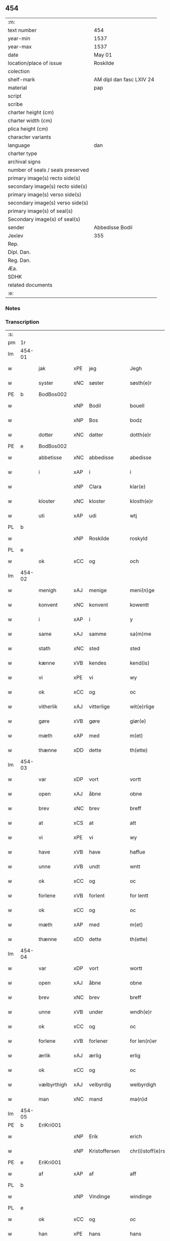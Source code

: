 ** 454

| :m:                               |                          |
| text number                       | 454                      |
| year-min                          | 1537                     |
| year-max                          | 1537                     |
| date                              | May 01                   |
| location/place of issue           | Roskilde                 |
| colection                         |                          |
| shelf-mark                        | AM dipl dan fasc LXIV 24 |
| material                          | pap                      |
| script                            |                          |
| scribe                            |                          |
| charter height (cm)               |                          |
| charter width (cm)                |                          |
| plica height (cm)                 |                          |
| character variants                |                          |
| language                          | dan                      |
| charter type                      |                          |
| archival signs                    |                          |
| number of seals / seals preserved |                          |
| primary image(s) recto side(s)    |                          |
| secondary image(s) recto side(s)  |                          |
| primary image(s) verso side(s)    |                          |
| secondary image(s) verso side(s)  |                          |
| primary image(s) of seal(s)       |                          |
| Secondary image(s) of seal(s)     |                          |
| sender                            | Abbedisse Bodil          |
| Jexlev                            | 355                      |
| Rep.                              |                          |
| Dipl. Dan.                        |                          |
| Reg. Dan.                         |                          |
| Æa.                               |                          |
| SDHK                              |                          |
| related documents                 |                          |
| :e:                               |                          |

*** Notes


*** Transcription
| :s: |        |             |     |               |   |                       |               |   |   |   |   |     |   |   |   |               |
| pm  | 1r     |             |     |               |   |                       |               |   |   |   |   |     |   |   |   |               |
| lm  | 454-01 |             |     |               |   |                       |               |   |   |   |   |     |   |   |   |               |
| w   |        | jak         | xPE | jeg           |   | Jegh                  | Jegh          |   |   |   |   | dan |   |   |   |        454-01 |
| w   |        | syster      | xNC | søster        |   | søsth(e)r             | ſøſthꝛ       |   |   |   |   | dan |   |   |   |        454-01 |
| PE  | b      | BodBos002   |     |               |   |                       |               |   |   |   |   |     |   |   |   |               |
| w   |        |             | xNP | Bodil         |   | bouell                | boűell        |   |   |   |   | dan |   |   |   |        454-01 |
| w   |        |             | xNP | Bos           |   | bodz                  | bodz          |   |   |   |   | dan |   |   |   |        454-01 |
| w   |        | dotter      | xNC | datter        |   | dotth(e)r             | dotthꝛ       |   |   |   |   | dan |   |   |   |        454-01 |
| PE  | e      | BodBos002   |     |               |   |                       |               |   |   |   |   |     |   |   |   |               |
| w   |        | abbetisse   | xNC | abbedisse     |   | abedisse              | abediſſe      |   |   |   |   | dan |   |   |   |        454-01 |
| w   |        | i           | xAP | i             |   | i                     | i             |   |   |   |   | dan |   |   |   |        454-01 |
| w   |        |             | xNP | Clara         |   | klar(e)               | klar         |   |   |   |   | dan |   |   |   |        454-01 |
| w   |        | kloster     | xNC | kloster       |   | klosth(e)r            | kloſth̅ꝛ       |   |   |   |   | dan |   |   |   |        454-01 |
| w   |        | uti         | xAP | udi           |   | wtj                   | wtj           |   |   |   |   | dan |   |   |   |        454-01 |
| PL  | b      |             |     |               |   |                       |               |   |   |   |   |     |   |   |   |               |
| w   |        |             | xNP | Roskilde      |   | roskyld               | ꝛoſkÿld       |   |   |   |   | dan |   |   |   |        454-01 |
| PL  | e      |             |     |               |   |                       |               |   |   |   |   |     |   |   |   |               |
| w   |        | ok          | xCC | og            |   | och                   | och           |   |   |   |   | dan |   |   |   |        454-01 |
| lm  | 454-02 |             |     |               |   |                       |               |   |   |   |   |     |   |   |   |               |
| w   |        | menigh      | xAJ | menige        |   | meni(n)ge             | meni̅ge        |   |   |   |   | dan |   |   |   |        454-02 |
| w   |        | konvent     | xNC | konvent       |   | kowentt               | koentt       |   |   |   |   | dan |   |   |   |        454-02 |
| w   |        | i           | xAP | i             |   | y                     | ÿ             |   |   |   |   | dan |   |   |   |        454-02 |
| w   |        | same        | xAJ | samme         |   | sa(m)me               | ſa̅me          |   |   |   |   | dan |   |   |   |        454-02 |
| w   |        | stath       | xNC | sted          |   | sted                  | ſted          |   |   |   |   | dan |   |   |   |        454-02 |
| w   |        | kænne       | xVB | kendes        |   | kend(is)              | kendꝭ         |   |   |   |   | dan |   |   |   |        454-02 |
| w   |        | vi          | xPE | vi            |   | wy                    | wÿ            |   |   |   |   | dan |   |   |   |        454-02 |
| w   |        | ok          | xCC | og            |   | oc                    | oc            |   |   |   |   | dan |   |   |   |        454-02 |
| w   |        | vitherlik   | xAJ | vitterlige    |   | wit(e)rlige           | witꝛlige     |   |   |   |   | dan |   |   |   |        454-02 |
| w   |        | gøre        | xVB | gøre          |   | giør(e)               | giør         |   |   |   |   | dan |   |   |   |        454-02 |
| w   |        | mæth        | xAP | med           |   | m(et)                 | mꝫ            |   |   |   |   | dan |   |   |   |        454-02 |
| w   |        | thænne      | xDD | dette         |   | th(ette)              | thꝫͤ           |   |   |   |   | dan |   |   |   |        454-02 |
| lm  | 454-03 |             |     |               |   |                       |               |   |   |   |   |     |   |   |   |               |
| w   |        | var         | xDP | vort          |   | vortt                 | oꝛtt         |   |   |   |   | dan |   |   |   |        454-03 |
| w   |        | open        | xAJ | åbne          |   | obne                  | obne          |   |   |   |   | dan |   |   |   |        454-03 |
| w   |        | brev        | xNC | brev          |   | breff                 | bꝛeff         |   |   |   |   | dan |   |   |   |        454-03 |
| w   |        | at          | xCS | at            |   | att                   | att           |   |   |   |   | dan |   |   |   |        454-03 |
| w   |        | vi          | xPE | vi            |   | wy                    | wÿ            |   |   |   |   | dan |   |   |   |        454-03 |
| w   |        | have        | xVB | have          |   | haffue                | haffűe        |   |   |   |   | dan |   |   |   |        454-03 |
| w   |        | unne        | xVB | undt          |   | wntt                  | ntt          |   |   |   |   | dan |   |   |   |        454-03 |
| w   |        | ok          | xCC | og            |   | oc                    | oc            |   |   |   |   | dan |   |   |   |        454-03 |
| w   |        | forlene     | xVB | forlent       |   | for lentt             | foꝛ lentt     |   |   |   |   | dan |   |   |   |        454-03 |
| w   |        | ok          | xCC | og            |   | oc                    | oc            |   |   |   |   | dan |   |   |   |        454-03 |
| w   |        | mæth        | xAP | med           |   | m(et)                 | mꝫ            |   |   |   |   | dan |   |   |   |        454-03 |
| w   |        | thænne      | xDD | dette         |   | th(ette)              | thꝫͤ           |   |   |   |   | dan |   |   |   |        454-03 |
| lm  | 454-04 |             |     |               |   |                       |               |   |   |   |   |     |   |   |   |               |
| w   |        | var         | xDP | vort          |   | wortt                 | woꝛtt         |   |   |   |   | dan |   |   |   |        454-04 |
| w   |        | open        | xAJ | åbne          |   | obne                  | obne          |   |   |   |   | dan |   |   |   |        454-04 |
| w   |        | brev        | xNC | brev          |   | breff                 | bꝛeff         |   |   |   |   | dan |   |   |   |        454-04 |
| w   |        | unne        | xVB | under         |   | wndh(e)r              | ndhr        |   |   |   |   | dan |   |   |   |        454-04 |
| w   |        | ok          | xCC | og            |   | oc                    | oc            |   |   |   |   | dan |   |   |   |        454-04 |
| w   |        | forlene     | xVB | forlener      |   | for len(n)er          | foꝛ len̅er     |   |   |   |   | dan |   |   |   |        454-04 |
| w   |        | ærlik       | xAJ | ærlig         |   | erlig                 | eꝛlig         |   |   |   |   | dan |   |   |   |        454-04 |
| w   |        | ok          | xCC | og            |   | oc                    | oc            |   |   |   |   | dan |   |   |   |        454-04 |
| w   |        | vælbyrthigh | xAJ | velbyrdig     |   | welbyrdigh            | elbÿꝛdigh    |   |   |   |   | dan |   |   |   |        454-04 |
| w   |        | man         | xNC | mand          |   | ma(n)d                | ma̅d           |   |   |   |   | dan |   |   |   |        454-04 |
| lm  | 454-05 |             |     |               |   |                       |               |   |   |   |   |     |   |   |   |               |
| PE  | b      | EriKri001   |     |               |   |                       |               |   |   |   |   |     |   |   |   |               |
| w   |        |             | xNP | Erik          |   | erich                 | eꝛich         |   |   |   |   | dan |   |   |   |        454-05 |
| w   |        |             | xNP | Kristoffersen |   | chr(i)stoff(e)rs(øn)  | chrſtoffr  |   |   |   |   | dan |   |   |   |        454-05 |
| PE  | e      | EriKri001   |     |               |   |                       |               |   |   |   |   |     |   |   |   |               |
| w   |        | af          | xAP | af            |   | aff                   | aff           |   |   |   |   | dan |   |   |   |        454-05 |
| PL  | b      |             |     |               |   |                       |               |   |   |   |   |     |   |   |   |               |
| w   |        |             | xNP | Vindinge      |   | windinge              | windinge      |   |   |   |   | dan |   |   |   |        454-05 |
| PL  | e      |             |     |               |   |                       |               |   |   |   |   |     |   |   |   |               |
| w   |        | ok          | xCC | og            |   | oc                    | oc            |   |   |   |   | dan |   |   |   |        454-05 |
| w   |        | han         | xPE | hans          |   | hans                  | han          |   |   |   |   | dan |   |   |   |        454-05 |
| w   |        | kær         | xAJ | kære          |   | ker(er)               | ker          |   |   |   |   | dan |   |   |   |        454-05 |
| w   |        | husfrue     | xNC | hustru        |   | hwst(rv)              | hſtͮ          |   |   |   |   | dan |   |   |   |        454-05 |
| w   |        | frue        | xNC | fru           |   | frw                   | fꝛ           |   |   |   |   | dan |   |   |   |        454-05 |
| PE  | b      | SidMou001   |     |               |   |                       |               |   |   |   |   |     |   |   |   |               |
| w   |        |             | xNP | Cecilie       |   | Sysille               | ÿſille       |   |   |   |   | dan |   |   |   |        454-05 |
| lm  | 454-06 |             |     |               |   |                       |               |   |   |   |   |     |   |   |   |               |
| w   |        |             | xNP | Mourids       |   | maur(is)              | maűꝛꝭ         |   |   |   |   | dan |   |   |   |        454-06 |
| w   |        |             | xNP | Skaves        |   | skaffues              | ſkaffue      |   |   |   |   | dan |   |   |   |        454-06 |
| w   |        | dotter      | xNC | datter        |   | datth(e)r             | datth̅ꝛ        |   |   |   |   | dan |   |   |   |        454-06 |
| PE  | e      | SidMou001   |     |               |   |                       |               |   |   |   |   |     |   |   |   |               |
| w   |        | at          | xCS | at            |   | at                    | at            |   |   |   |   | dan |   |   |   |        454-06 |
| w   |        | var         | xDP | vor           |   | wor                   | oꝛ           |   |   |   |   | dan |   |   |   |        454-06 |
| w   |        | ok          | xCC | og            |   | oc                    | oc            |   |   |   |   | dan |   |   |   |        454-06 |
| w   |        | kloster     | xNC | klosters      |   | klosth(e)rs           | kloſthr     |   |   |   |   | dan |   |   |   |        454-06 |
| w   |        | goths       | xNC | gods          |   | gods                  | god          |   |   |   |   | dan |   |   |   |        454-06 |
| w   |        | sum         | xRP | som           |   | som                   | ſo           |   |   |   |   | dan |   |   |   |        454-06 |
| w   |        | ligje       | xVB | ligger        |   | lyg(e)r               | lÿgꝛ         |   |   |   |   | dan |   |   |   |        454-06 |
| lm  | 454-07 |             |     |               |   |                       |               |   |   |   |   |     |   |   |   |               |
| w   |        | til         | xAP | til           |   | tiill                 | tiill         |   |   |   |   | dan |   |   |   |        454-07 |
| w   |        | abbetisse   | xNC | abbedissen    |   | abediss(en)           | abediſ       |   |   |   |   | dan |   |   |   |        454-07 |
| w   |        | i           | xAP | i             |   | i                     | i             |   |   |   |   | dan |   |   |   |        454-07 |
| w   |        |             | xNP | Clara         |   | klar(e)               | klar         |   |   |   |   | dan |   |   |   |        454-07 |
| w   |        | kloster     | xNC | kloster       |   | klost(e)r             | kloſtr       |   |   |   |   | dan |   |   |   |        454-07 |
| w   |        | i           | xAP | i             |   | y                     | ÿ             |   |   |   |   | dan |   |   |   |        454-07 |
| PL  | b      |             |     |               |   |                       |               |   |   |   |   |     |   |   |   |               |
| w   |        |             | xNP | Flakkebjergs  |   | flacke bier(e)s       | flacke bieꝛ |   |   |   |   | dan |   |   |   |        454-07 |
| w   |        | hæreth      | xNC | herred        |   | h(er)r(e)t            | hrt         |   |   |   |   | dan |   |   |   |        454-07 |
| PL  | e      |             |     |               |   |                       |               |   |   |   |   |     |   |   |   |               |
| w   |        | i           | xAP | i             |   | y                     | ÿ             |   |   |   |   | dan |   |   |   |        454-07 |
| w   |        | bathe       | xDD | begges        |   | begis                 | begi         |   |   |   |   | dan |   |   |   |        454-07 |
| w   |        | thæn        | xPE | deres         |   | ther(is)              | theꝛꝭ         |   |   |   |   | dan |   |   |   |        454-07 |
| lm  | 454-08 |             |     |               |   |                       |               |   |   |   |   |     |   |   |   |               |
| w   |        | liv         | xNC | livs          |   | lyuefs                | lÿűefſ        |   |   |   |   | dan |   |   |   |        454-08 |
| w   |        | tith        | xNC | tid           |   | tiid                  | tiid          |   |   |   |   | dan |   |   |   |        454-08 |
| w   |        | sum         | xCS | som           |   | som                   | ſo           |   |   |   |   | dan |   |   |   |        454-08 |
| w   |        | hær         | xAV | her           |   | h(er)                 | h            |   |   |   |   | dan |   |   |   |        454-08 |
| w   |        | æfter       | xAV | efter         |   | efft(e)r              | efftr        |   |   |   |   | dan |   |   |   |        454-08 |
| w   |        | fylghje     | xVB | følger        |   | føll(e)r              | føllr        |   |   |   |   | dan |   |   |   |        454-08 |
| w   |        | fyrst       | xAV | først         |   | først                 | føꝛſt         |   |   |   |   | dan |   |   |   |        454-08 |
| n   |        | 4            |   | 4             |   | iiij                  | iiij          |   |   |   |   | dan |   |   |   |        454-08 |
| w   |        | garth       | xNC | gårde         |   | gorde                 | goꝛde         |   |   |   |   | dan |   |   |   |        454-08 |
| w   |        | i           | xAP | i             |   | i                     | i             |   |   |   |   | dan |   |   |   |        454-08 |
| PL  | b      |             |     |               |   |                       |               |   |   |   |   |     |   |   |   |               |
| w   |        |             | xNP | Sneslev       |   | Snessluff             | neſſlűff     |   |   |   |   | dan |   |   |   |        454-08 |
| PL  | e      |             |     |               |   |                       |               |   |   |   |   |     |   |   |   |               |
| w   |        | i           | xAP | i             |   | y                     | ÿ             |   |   |   |   | dan |   |   |   |        454-08 |
| w   |        | thæn        | xAT | den           |   | !th(e)m¡              | !thm¡        |   |   |   |   | dan |   |   |   |        454-08 |
| lm  | 454-09 |             |     |               |   |                       |               |   |   |   |   |     |   |   |   |               |
| w   |        | fyrst       | xAJ | første        |   | første                | føꝛſte        |   |   |   |   | dan |   |   |   |        454-09 |
| w   |        | bo          | xVB | bor           |   | boer                  | boeꝛ          |   |   |   |   | dan |   |   |   |        454-09 |
| PE  | b      | LarMor002   |     |               |   |                       |               |   |   |   |   |     |   |   |   |               |
| w   |        |             | xNP | Lars          |   | laur(is)              | laűꝛꝭ         |   |   |   |   | dan |   |   |   |        454-09 |
| w   |        |             | xNP | Mortensen     |   | morth(e)ns(øn)        | moꝛthn      |   |   |   |   | dan |   |   |   |        454-09 |
| PE  | e      | LarMor002   |     |               |   |                       |               |   |   |   |   |     |   |   |   |               |
| w   |        | i           | xAP | i             |   | y                     | ÿ             |   |   |   |   | dan |   |   |   |        454-09 |
| w   |        | thæn        | xAT | den           |   | !th(e)m¡              | !thm̅¡         |   |   |   |   | dan |   |   |   |        454-09 |
| w   |        | anner       | xNO | ander         |   | !andh(e)n¡            | !andh̅m¡       |   |   |   |   | dan |   |   |   |        454-09 |
| w   |        | bo          | xVB | bor           |   | bouer                 | boűeꝛ         |   |   |   |   | dan |   |   |   |        454-09 |
| PE  | b      | LarMor002   |     |               |   |                       |               |   |   |   |   |     |   |   |   |               |
| w   |        |             | xNP | Lars          |   | laur(is)              | laűꝛꝭ         |   |   |   |   | dan |   |   |   |        454-09 |
| w   |        |             | xNP | Mortensen     |   | !mort(e)ms(øn)¡       | !moꝛt̅m¡      |   |   |   |   | dan |   |   |   |        454-09 |
| PE  | e      | LarMor002   |     |               |   |                       |               |   |   |   |   |     |   |   |   |               |
| lm  | 454-10 |             |     |               |   |                       |               |   |   |   |   |     |   |   |   |               |
| w   |        | svagher     | xNC | svoger        |   | Swogh(e)r             | oghr       |   |   |   |   | dan |   |   |   |        454-10 |
| w   |        | i           | xAP | i             |   | y                     | ÿ             |   |   |   |   | dan |   |   |   |        454-10 |
| w   |        | thæn        | xAT | den           |   | !th(e)m¡              | !thm̅¡         |   |   |   |   | dan |   |   |   |        454-10 |
| w   |        | thrithje    | xNO | tredje        |   | tredie                | tꝛedie        |   |   |   |   | dan |   |   |   |        454-10 |
| PE  | b      | LilMor001   |     |               |   |                       |               |   |   |   |   |     |   |   |   |               |
| w   |        |             | xNP | lille         |   | lile                  | lile          |   |   |   |   | dan |   |   |   |        454-10 |
| w   |        |             | xNP | Morten        |   | !morth(e)m¡           | !moꝛthm̅¡      |   |   |   |   | dan |   |   |   |        454-10 |
| PE  | e      | LilMor001   |     |               |   |                       |               |   |   |   |   |     |   |   |   |               |
| w   |        | i           | xAP | i             |   | y                     | ÿ             |   |   |   |   | dan |   |   |   |        454-10 |
| w   |        | thæn        | xAT | den           |   | !th(e)m¡              | !thm̅¡         |   |   |   |   | dan |   |   |   |        454-10 |
| w   |        | fjarthe     | xNO | fjerde        |   | fier(e)               | fier         |   |   |   |   | dan |   |   |   |        454-10 |
| PE  | b      | MogBra001   |     |               |   |                       |               |   |   |   |   |     |   |   |   |               |
| w   |        |             | xNP | Mogens        |   | !mogh(e)ms¡           | !mogh̅m¡      |   |   |   |   | dan |   |   |   |        454-10 |
| w   |        |             | xNP | Brabe         |   | brabe                 | bꝛabe         |   |   |   |   | dan |   |   |   |        454-10 |
| PE  | e      | MogBra001   |     |               |   |                       |               |   |   |   |   |     |   |   |   |               |
| lm  | 454-11 |             |     |               |   |                       |               |   |   |   |   |     |   |   |   |               |
| w   |        | ok          | xCC | og            |   | och                   | och           |   |   |   |   | dan |   |   |   |        454-11 |
| w   |        | give        | xVB | giver         |   | gyffuer               | gÿffueꝛ       |   |   |   |   | dan |   |   |   |        454-11 |
| w   |        | thæn        | xPE | de            |   | thy                   | thÿ           |   |   |   |   | dan |   |   |   |        454-11 |
| w   |        | al          | xAJ | alle          |   | alle                  | alle          |   |   |   |   | dan |   |   |   |        454-11 |
| w   |        | samen       | xAJ | sammen        |   | sa(m)men(n)           | ſa̅men̅         |   |   |   |   | dan |   |   |   |        454-11 |
| n   |        | 6            |    | 6             |   | vi                    | vi            |   |   |   |   | dan |   |   |   |        454-11 |
| w   |        | pund        | xNC | pund          |   | pund                  | pűnd          |   |   |   |   | dan |   |   |   |        454-11 |
| w   |        | korn        | xNC | korn          |   | korn(n)               | koꝛn̅          |   |   |   |   | dan |   |   |   |        454-11 |
| n   |        | 8            |    | 8             |   | viij                  | viij          |   |   |   |   | dan |   |   |   |        454-11 |
| w   |        | skilling    | xNC | skilling      |   | (skilling)            |              |   |   |   |   | dan |   |   |   |        454-11 |
| w   |        | grot        | xNC | grot          |   | grott                 | gꝛott         |   |   |   |   | dan |   |   |   |        454-11 |
| w   |        | arbejde     | xNC | arbejde       |   | arbed(e)              | aꝛbe         |   |   |   |   | dan |   |   |   |        454-11 |
| lm  | 454-12 |             |     |               |   |                       |               |   |   |   |   |     |   |   |   |               |
| w   |        | pænning     | xNC | penninge      |   | peni(n)ge             | peni̅ge        |   |   |   |   | dan |   |   |   |        454-12 |
| n   |        | 1           |    | 1             |   | i                     | i             |   |   |   |   | dan |   |   |   |        454-12 |
| w   |        | garth       | xNC | gård          |   | gord                  | goꝛd          |   |   |   |   | dan |   |   |   |        454-12 |
| w   |        | i           | xAP | i             |   | i                     | i             |   |   |   |   | dan |   |   |   |        454-12 |
| PL  | b      |             |     |               |   |                       |               |   |   |   |   |     |   |   |   |               |
| w   |        |             | xNP | Høve          |   | høffue                | høffűe        |   |   |   |   | dan |   |   |   |        454-12 |
| PL  | e      |             |     |               |   |                       |               |   |   |   |   |     |   |   |   |               |
| w   |        | sum         | xRP | som           |   | som                   | ſo           |   |   |   |   | dan |   |   |   |        454-12 |
| PE  | b      | MorMur001   |     |               |   |                       |               |   |   |   |   |     |   |   |   |               |
| w   |        |             | xNP | Morten        |   | morth(e)n             | moꝛthn       |   |   |   |   | dan |   |   |   |        454-12 |
| w   |        |             | xNP | Murer         |   | mwr(e)r               | mꝛꝛ         |   |   |   |   | dan |   |   |   |        454-12 |
| PE  | e      | MorMur001   |     |               |   |                       |               |   |   |   |   |     |   |   |   |               |
| w   |        | i           | xAV | i             |   | i                     | i             |   |   |   |   | dan |   |   |   |        454-12 |
| w   |        | bo          | xVB | bor           |   | bouer                 | boűeꝛ         |   |   |   |   | dan |   |   |   |        454-12 |
| w   |        | ok          | xCC | og            |   | och                   | och           |   |   |   |   | dan |   |   |   |        454-12 |
| w   |        | give        | xVB | giver         |   | gyffu(e)r             | gyffűr       |   |   |   |   | dan |   |   |   |        454-12 |
| lm  | 454-13 |             |     |               |   |                       |               |   |   |   |   |     |   |   |   |               |
| n   |        | 1            |   | 1             |   | i                     | i             |   |   |   |   | dan |   |   |   |        454-13 |
| w   |        | pund        | xNC | pund          |   | pund                  | pűnd          |   |   |   |   | dan |   |   |   |        454-13 |
| w   |        | bjug        | xNC | byg           |   | bygh                  | bÿgh          |   |   |   |   | dan |   |   |   |        454-13 |
| w   |        | ok          | xCC | og            |   | oc                    | oc            |   |   |   |   | dan |   |   |   |        454-13 |
| n   |        |  1           |    | 1             |   | i                     | i             |   |   |   |   | dan |   |   |   |        454-13 |
| w   |        | pund        | xNC | pund          |   | pund                  | pűnd          |   |   |   |   | dan |   |   |   |        454-13 |
| w   |        | rugh        | xNC | rug           |   | rugh                  | ꝛűgh          |   |   |   |   | dan |   |   |   |        454-13 |
| n   |        | 2            |   | 2             |   | ij                    | ij            |   |   |   |   | dan |   |   |   |        454-13 |
| w   |        | skilling    | xNC | skilling      |   | (skilling)            |              |   |   |   |   | dan |   |   |   |        454-13 |
| w   |        | grot        | xNC | grot          |   | grott                 | gꝛott         |   |   |   |   | dan |   |   |   |        454-13 |
| n   |        | 1            |   | 1             |   | i                     | i             |   |   |   |   | dan |   |   |   |        454-13 |
| w   |        | garth       | xNC | gård          |   | gord                  | goꝛd          |   |   |   |   | dan |   |   |   |        454-13 |
| w   |        | i           | xAP | i             |   | i                     | i             |   |   |   |   | dan |   |   |   |        454-13 |
| PL  | b      |             |     |               |   |                       |               |   |   |   |   |     |   |   |   |               |
| w   |        |             | xNP | Lyngby        |   | liunghby              | liűnghbÿ      |   |   |   |   | dan |   |   |   |        454-13 |
| PL  | e      |             |     |               |   |                       |               |   |   |   |   |     |   |   |   |               |
| lm  | 454-14 |             |     |               |   |                       |               |   |   |   |   |     |   |   |   |               |
| w   |        | sum         | xRP | som           |   | som                   | ſom           |   |   |   |   | dan |   |   |   |        454-14 |
| w   |        | hete        | xVB | hedder        |   | hedh(e)r              | hedhr        |   |   |   |   | dan |   |   |   |        454-14 |
| PE  | b      | JenTro001   |     |               |   |                       |               |   |   |   |   |     |   |   |   |               |
| w   |        |             | xNP | Jens          |   | iens                  | ien          |   |   |   |   | dan |   |   |   |        454-14 |
| w   |        |             | xNP | Troelsen      |   | troels(øn)            | tꝛoel        |   |   |   |   | dan |   |   |   |        454-14 |
| PE  | e      | JenTro001   |     |               |   |                       |               |   |   |   |   |     |   |   |   |               |
| w   |        | i           | xAV | i             |   | i                     | i             |   |   |   |   | dan |   |   |   |        454-14 |
| w   |        | bo          | xVB | bor           |   | bouer                 | boűeꝛ         |   |   |   |   | dan |   |   |   |        454-14 |
| w   |        | give        | xVB | giver         |   | [g]yffu(e)r           | [g]ÿffűr     |   |   |   |   | dan |   |   |   |        454-14 |
| n   |        |  3           |   | 3             |   | iij                   | iij           |   |   |   |   | dan |   |   |   |        454-14 |
| w   |        | pund        | xNC | pund          |   | pund                  | pűnd          |   |   |   |   | dan |   |   |   |        454-14 |
| w   |        | korn        | xNC | korn          |   | !korm(n)¡             | !koꝛm¡       |   |   |   |   | dan |   |   |   |        454-14 |
| n   |        |             | XX  |               |   | 00                    | 00            |   |   |   |   | dan |   |   |   |        454-14 |
| lm  | 454-15 |             |     |               |   |                       |               |   |   |   |   |     |   |   |   |               |
| w   |        | bjug        | xNC | byg           |   | bygh                  | bygh          |   |   |   |   | dan |   |   |   |        454-15 |
| w   |        | ok          | xCC | og            |   | oc                    | oc            |   |   |   |   | dan |   |   |   |        454-15 |
| w   |        | halv        | xAJ | halvt         |   | halt                  | halt          |   |   |   |   | dan |   |   |   |        454-15 |
| w   |        | rugh        | xNC | rug           |   | rugh                  | ꝛűgh          |   |   |   |   | dan |   |   |   |        454-15 |
| n   |        | 15            |   | 15            |   | xv                    | xv            |   |   |   |   | dan |   |   |   |        454-15 |
| w   |        | skilling    | xNC | skilling      |   | (skilling)            |              |   |   |   |   | dan |   |   |   |        454-15 |
| n   |        | 1            |   | 1             |   | i                     | i             |   |   |   |   | dan |   |   |   |        454-15 |
| w   |        | garth       | xNC | gård          |   | gord                  | goꝛd          |   |   |   |   | dan |   |   |   |        454-15 |
| w   |        | i           | xAP | i             |   | i                     | i             |   |   |   |   | dan |   |   |   |        454-15 |
| PL  | b      |             |     |               |   |                       |               |   |   |   |   |     |   |   |   |               |
| w   |        |             | xNP | Rejnstrup     |   | regn(er)st(rv)p       | ꝛegnſtͮp      |   |   |   |   | dan |   |   |   |        454-15 |
| PL  | e      |             |     |               |   |                       |               |   |   |   |   |     |   |   |   |               |
| w   |        | sum         | xRP | som           |   | som                   | ſo           |   |   |   |   | dan |   |   |   |        454-15 |
| PE  | b      | HanÅge001   |     |               |   |                       |               |   |   |   |   |     |   |   |   |               |
| w   |        |             | xNP | Hans          |   | hans                  | han          |   |   |   |   | dan |   |   |   |        454-15 |
| w   |        |             | xNP | Ågesen        |   | oges(øn)              | oge          |   |   |   |   | dan |   |   |   |        454-15 |
| PE  | e      | HanÅge001   |     |               |   |                       |               |   |   |   |   |     |   |   |   |               |
| lm  | 454-16 |             |     |               |   |                       |               |   |   |   |   |     |   |   |   |               |
| w   |        | i           | xAV | i             |   | y                     | ÿ             |   |   |   |   | dan |   |   |   |        454-16 |
| w   |        | bo          | xVB | bor           |   | bouer                 | boűeꝛ         |   |   |   |   | dan |   |   |   |        454-16 |
| w   |        | give        | xVB | giver         |   | gyffu(e)r             | gÿffűr       |   |   |   |   | dan |   |   |   |        454-16 |
| n   |        |  1           |   | 1             |   | i                     | i             |   |   |   |   | dan |   |   |   |        454-16 |
| w   |        | pund        | xNC | pund          |   | pund                  | pűnd          |   |   |   |   | dan |   |   |   |        454-16 |
| w   |        | bjug        | xNC | byg           |   | byg                   | byg           |   |   |   |   | dan |   |   |   |        454-16 |
| w   |        | ok          | xCC | og            |   | och                   | och           |   |   |   |   | dan |   |   |   |        454-16 |
| n   |        |  1           |   | 1             |   | i                     | i             |   |   |   |   | dan |   |   |   |        454-16 |
| w   |        | ørtogh      | xNC | ørtug         |   | ørtug                 | øꝛtűg         |   |   |   |   | dan |   |   |   |        454-16 |
| w   |        | rug         | xNC | rug           |   | rug                   | ꝛűg           |   |   |   |   | dan |   |   |   |        454-16 |
| n   |        | 15            |   | 15            |   | xv                    | xv            |   |   |   |   | dan |   |   |   |        454-16 |
| w   |        | skilling    | xNC | skilling      |   | (skilling)            |              |   |   |   |   | dan |   |   |   |        454-16 |
| n   |        | 1            |   | 1             |   | i                     | i             |   |   |   |   | dan |   |   |   |        454-16 |
| w   |        | garth       | xNC | gård          |   | gord                  | goꝛd          |   |   |   |   | dan |   |   |   |        454-16 |
| w   |        | i           | xAV | i             |   | y                     | ÿ             |   |   |   |   | dan |   |   |   |        454-16 |
| lm  | 454-17 |             |     |               |   |                       |               |   |   |   |   |     |   |   |   |               |
| PL  | b      |             |     |               |   |                       |               |   |   |   |   |     |   |   |   |               |
| w   |        |             | xNP | Øllerup       |   | ølle(rv)p             | ølleͮp         |   |   |   |   | dan |   |   |   |        454-17 |
| PL  | e      |             |     |               |   |                       |               |   |   |   |   |     |   |   |   |               |
| w   |        | sum         | xRP | som           |   | som                   | ſo           |   |   |   |   | dan |   |   |   |        454-17 |
| PE  | b      | JepPed001   |     |               |   |                       |               |   |   |   |   |     |   |   |   |               |
| w   |        |             | xNP | Jep           |   | iep                   | iep           |   |   |   |   | dan |   |   |   |        454-17 |
| w   |        |             | xNP | Persen        |   | p(er)s(øn)            | p̲            |   |   |   |   | dan |   |   |   |        454-17 |
| PE  | e      | JepPed001   |     |               |   |                       |               |   |   |   |   |     |   |   |   |               |
| w   |        | i           | xAV | i             |   | i                     | i             |   |   |   |   | dan |   |   |   |        454-17 |
| w   |        | bo          | xVB | bor           |   | boer                  | bo˝eꝛ         |   |   |   |   | dan |   |   |   |        454-17 |
| w   |        | give        | xVB | giver         |   | gyffu(e)r             | gÿffűr       |   |   |   |   | dan |   |   |   |        454-17 |
| n   |        | 1           |    | 1             |   | i                     | i             |   |   |   |   | dan |   |   |   |        454-17 |
| w   |        | pund        | xNC | pund          |   | pund                  | pűnd          |   |   |   |   | dan |   |   |   |        454-17 |
| w   |        | rugh        | xNC | rug           |   | rug                   | ꝛűg           |   |   |   |   | dan |   |   |   |        454-17 |
| n   |        | 1           |     | 1             |   | i                     | i             |   |   |   |   | dan |   |   |   |        454-17 |
| w   |        | pund        | xNC | pund          |   | p[u]nd                | p[ű]nd        |   |   |   |   | dan |   |   |   |        454-17 |
| lm  | 454-18 |             |     |               |   |                       |               |   |   |   |   |     |   |   |   |               |
| w   |        | bjug        | xNC | byg           |   | byg                   | bÿg           |   |   |   |   | dan |   |   |   |        454-18 |
| n   |        | 3           |     | 3             |   | iij                   | iij           |   |   |   |   | dan |   |   |   |        454-18 |
| w   |        | skilling    | xNC | skilling      |   | (skilling)            |              |   |   |   |   | dan |   |   |   |        454-18 |
| w   |        | grot        | xNC | grot          |   | grott                 | gꝛott         |   |   |   |   | dan |   |   |   |        454-18 |
| n   |        | 1            |   | 1             |   | i                     | i             |   |   |   |   | dan |   |   |   |        454-18 |
| w   |        | garth       | xNC | gård          |   | gord                  | goꝛd          |   |   |   |   | dan |   |   |   |        454-18 |
| w   |        | i           | xAP | i             |   | i                     | i             |   |   |   |   | dan |   |   |   |        454-18 |
| PL  | b      |             |     |               |   |                       |               |   |   |   |   |     |   |   |   |               |
| w   |        |             | xNP | Høje          |   | høghe                 | høghe         |   |   |   |   | dan |   |   |   |        454-18 |
| w   |        |             | xNP | Bjerg         |   | bier(e)gh             | biergh       |   |   |   |   | dan |   |   |   |        454-18 |
| PL  | e      |             |     |               |   |                       |               |   |   |   |   |     |   |   |   |               |
| w   |        | give        | xVB | giver         |   | gyffu(e)r             | gÿffűr       |   |   |   |   | dan |   |   |   |        454-18 |
| n   |        | 3           |   | 3             |   | iij                   | iij           |   |   |   |   | dan |   |   |   |        454-18 |
| w   |        | skilling    | xNC | skilling      |   | (skilling)            |              |   |   |   |   | dan |   |   |   |        454-18 |
| w   |        | grot        | xNC | grot          |   | grott                 | gꝛott         |   |   |   |   | dan |   |   |   |        454-18 |
| w   |        | thænne      | xDD | disse         |   | tesse                 | teſſe         |   |   |   |   | dan |   |   |   |        454-18 |
| lm  | 454-19 |             |     |               |   |                       |               |   |   |   |   |     |   |   |   |               |
| w   |        | forskreven  | xAJ | forskrevne    |   | for sc(re)ffne        | foꝛ cffne   |   |   |   |   | dan |   |   |   |        454-19 |
| w   |        | garth       | xNC | gårde         |   | gorde                 | goꝛde         |   |   |   |   | dan |   |   |   |        454-19 |
| w   |        | ok          | xCC | og            |   | oc                    | oc            |   |   |   |   | dan |   |   |   |        454-19 |
| w   |        | kloster     | xNC | klosters      |   | klost(e)rs            | kloſtꝛ      |   |   |   |   | dan |   |   |   |        454-19 |
| w   |        | garth       | xNC | gårde         |   | gorde                 | goꝛde         |   |   |   |   | dan |   |   |   |        454-19 |
| w   |        | skule       | xVB | skal          |   | skall                 | ſkall         |   |   |   |   | dan |   |   |   |        454-19 |
| w   |        | fornævnd    | xAJ | fornævnte     |   | for neffde            | foꝛ neffde    |   |   |   |   | dan |   |   |   |        454-19 |
| PE  | b      | EriKri001   |     |               |   |                       |               |   |   |   |   |     |   |   |   |               |
| w   |        |             | xNP | Erik          |   | erich                 | eꝛich         |   |   |   |   | dan |   |   |   |        454-19 |
| w   |        |             | xNP | Kristoffersen |   | chr(i)sto¦ff(e)rs(øn) | chrſto¦ffr |   |   |   |   | dan |   |   |   | 454-19—454-20 |
| PE  | e      | EriKri001   |     |               |   |                       |               |   |   |   |   |     |   |   |   |               |
| w   |        | ok          | xCC | og            |   | oc                    | oc            |   |   |   |   | dan |   |   |   |        454-20 |
| w   |        | han         | xPE | hans          |   | hans                  | han          |   |   |   |   | dan |   |   |   |        454-20 |
| w   |        | husfrue     | xNC | hustru        |   | hust(rv)              | huſtͮ          |   |   |   |   | dan |   |   |   |        454-20 |
| w   |        | i           | xAP | i             |   | y                     | ÿ             |   |   |   |   | dan |   |   |   |        454-20 |
| w   |        | bathe       | xDD | begges        |   | beg(is)               | begꝭ          |   |   |   |   | dan |   |   |   |        454-20 |
| w   |        | thæn        | xPE | deres         |   | ther(is)              | theꝛꝭ         |   |   |   |   | dan |   |   |   |        454-20 |
| w   |        | liv         | xNC | livs          |   | liuess                | liűeſſ        |   |   |   |   | dan |   |   |   |        454-20 |
| w   |        | tith        | xNC | tid           |   | tiid                  | tiid          |   |   |   |   | dan |   |   |   |        454-20 |
| w   |        | mæth        | xAP | med           |   | m(et)                 | mꝫ            |   |   |   |   | dan |   |   |   |        454-20 |
| w   |        | svadan      | xAJ | sådan         |   | !sodam(n)¡            | !ſodam̅¡       |   |   |   |   | dan |   |   |   |        454-20 |
| w   |        | skjal       | xNC | skel          |   | skeell                | ſkeell        |   |   |   |   | dan |   |   |   |        454-20 |
| lm  | 454-21 |             |     |               |   |                       |               |   |   |   |   |     |   |   |   |               |
| w   |        | ok          | xCC | og            |   | och                   | och           |   |   |   |   | dan |   |   |   |        454-21 |
| w   |        | for         | xAP | for           |   | for                   | foꝛ           |   |   |   |   | dan |   |   |   |        454-21 |
| w   |        | orth        | xNC | ord           |   | oer                   | oeꝛ           |   |   |   |   | dan |   |   |   |        454-21 |
| w   |        | at          | xCS | at            |   | att                   | att           |   |   |   |   | dan |   |   |   |        454-21 |
| w   |        | han         | xPE | han           |   | hand                  | hand          |   |   |   |   | dan |   |   |   |        454-21 |
| w   |        | skule       | xVB | skal          |   | skall                 | ſkall         |   |   |   |   | dan |   |   |   |        454-21 |
| w   |        | late        | xVB | lade          |   | lade                  | lade          |   |   |   |   | dan |   |   |   |        454-21 |
| w   |        | bonde       | xNC | bønderne      |   | bønd(er)ne            | bøndne       |   |   |   |   | dan |   |   |   |        454-21 |
| w   |        | yte         | xVB | yde           |   | ydhe                  | ÿdhe          |   |   |   |   | dan |   |   |   |        454-21 |
| w   |        | vi          | xPE | os            |   | woss                  | oſſ          |   |   |   |   | dan |   |   |   |        454-21 |
| w   |        | landgilde   | xNC | landgildet    |   | langill(et)           | langillꝫ      |   |   |   |   | dan |   |   |   |        454-21 |
| w   |        | i           | xAP | i             |   | y                     | ÿ             |   |   |   |   | dan |   |   |   |        454-21 |
| lm  | 454-22 |             |     |               |   |                       |               |   |   |   |   |     |   |   |   |               |
| w   |        |             | xNP | Roskilde      |   | Roskyld               | Ꝛoſkÿld       |   |   |   |   | dan |   |   |   |        454-22 |
| w   |        | æller       | xCC | eller         |   | ell(e)r               | ellr         |   |   |   |   | dan |   |   |   |        454-22 |
| w   |        | hvar        | xAV | hvor          |   | huar                  | hűaꝛ          |   |   |   |   | dan |   |   |   |        454-22 |
| w   |        | vi          | xPE | vi            |   | wy                    | wÿ            |   |   |   |   | dan |   |   |   |        454-22 |
| w   |        | vilje       | xVB | ville         |   | wille                 | wille         |   |   |   |   | dan |   |   |   |        454-22 |
| w   |        | have        | xVB | have          |   | haffu(et)             | haffűꝫ        |   |   |   |   | dan |   |   |   |        454-22 |
| w   |        | innen       | xAP | inden         |   | indh(e)n              | indhn̅         |   |   |   |   | dan |   |   |   |        454-22 |
| w   |        | kyndelmisse | xNC | kyndelmisse   |   | k[ø]demøsse           | k[ø]demøſſe   |   |   |   |   | dan |   |   |   |        454-22 |
| w   |        | til         | xAP | til           |   | tiill                 | tiill         |   |   |   |   | dan |   |   |   |        454-22 |
| lm  | 454-23 |             |     |               |   |                       |               |   |   |   |   |     |   |   |   |               |
| w   |        | goth        | xAJ | gode          |   | gode                  | gode          |   |   |   |   | dan |   |   |   |        454-23 |
| w   |        | rethe       | xNC | rede          |   | rede                  | ꝛede          |   |   |   |   | dan |   |   |   |        454-23 |
| w   |        | ok          | xCC | og            |   | oc                    | oc            |   |   |   |   | dan |   |   |   |        454-23 |
| w   |        | forsvare    | xVB | forvare       |   | for swor(e)           | foꝛ or     |   |   |   |   | dan |   |   |   |        454-23 |
| w   |        | bonde       | xNC | bønderne      |   | bønd(er)ne            | bøndne       |   |   |   |   | dan |   |   |   |        454-23 |
| w   |        | ok          | xCC | og            |   | oc                    | oc            |   |   |   |   | dan |   |   |   |        454-23 |
| w   |        | halde       | xVB | holde         |   | holle                 | holle         |   |   |   |   | dan |   |   |   |        454-23 |
| w   |        | thæn        | xPE | dem           |   | th(e)m                | thmͫ          |   |   |   |   | dan |   |   |   |        454-23 |
| w   |        | vither      | xAP | ved           |   | wed                   | ed           |   |   |   |   | dan |   |   |   |        454-23 |
| w   |        | logh        | xNC | lov           |   | loff                  | loff          |   |   |   |   | dan |   |   |   |        454-23 |
| lm  | 454-24 |             |     |               |   |                       |               |   |   |   |   |     |   |   |   |               |
| w   |        | ok          | xCC | og            |   | oc                    | oc            |   |   |   |   | dan |   |   |   |        454-24 |
| w   |        | skjal       | xNC | skel          |   | skeell                | ſkeell        |   |   |   |   | dan |   |   |   |        454-24 |
| w   |        | ok          | xCC | og            |   | oc                    | oc            |   |   |   |   | dan |   |   |   |        454-24 |
| w   |        | skule       | xVB | skal          |   | skall                 | ſkall         |   |   |   |   | dan |   |   |   |        454-24 |
| w   |        | fornævnd    | xAJ | fornævnte     |   | for neffde            | foꝛ neffde    |   |   |   |   | dan |   |   |   |        454-24 |
| PE  | b      | EriKri001   |     |               |   |                       |               |   |   |   |   |     |   |   |   |               |
| w   |        |             | xNP | Erik          |   | erich                 | eꝛich         |   |   |   |   | dan |   |   |   |        454-24 |
| w   |        |             | xNP | Kristoffersen |   | chr(i)stoff(e)rs(øn)  | chrſtoffr  |   |   |   |   | dan |   |   |   |        454-24 |
| PE  | e      | EriKri001   |     |               |   |                       |               |   |   |   |   |     |   |   |   |               |
| w   |        | nyte        | xVB | nyde          |   | nyde                  | nÿde          |   |   |   |   | dan |   |   |   |        454-24 |
| w   |        | gæsteri     | xNC | gæsteri       |   | gester{j}             | geſteꝛ{j}     |   |   |   |   | dan |   |   |   |        454-24 |
| lm  | 454-25 |             |     |               |   |                       |               |   |   |   |   |     |   |   |   |               |
| w   |        | ok          | xCC | i             |   | oc                    | oc            |   |   |   |   | dan |   |   |   |        454-25 |
| w   |        |             | xAJ | halvdelig     |   | halffdelig            | halffdelig    |   |   |   |   | dan |   |   |   |        454-25 |
| w   |        | sakefal     | xNC | sagefald      |   | sage faell            | ſage faell    |   |   |   |   | dan |   |   |   |        454-25 |
| w   |        | ok          | xCC | i             |   | oc                    | oc            |   |   |   |   | dan |   |   |   |        454-25 |
| w   |        | garth       | xNC | gård          |   | gord                  | goꝛd          |   |   |   |   | dan |   |   |   |        454-25 |
| w   |        | fæstning    | xNC | fæstning      |   | festni(n)g            | feſtni̅g       |   |   |   |   | dan |   |   |   |        454-25 |
| w   |        | ok          | xCC | i             |   | oc                    | oc            |   |   |   |   | dan |   |   |   |        454-25 |
| w   |        |             | xAJ | halvdelig     |   | halffdelig            | halffdelig    |   |   |   |   | dan |   |   |   |        454-25 |
| w   |        | skule       | xVB | skal          |   | skall                 | ſkall         |   |   |   |   | dan |   |   |   |        454-25 |
| w   |        | kome        | xVB | komme         |   | ko(m)me               | ko̅me          |   |   |   |   | dan |   |   |   |        454-25 |
| lm  | 454-26 |             |     |               |   |                       |               |   |   |   |   |     |   |   |   |               |
| w   |        | vi          | xPE | os            |   | woss                  | oſſ          |   |   |   |   | dan |   |   |   |        454-26 |
| w   |        | til         | xAP | til           |   | tiill                 | tiill         |   |   |   |   | dan |   |   |   |        454-26 |
| w   |        | goth        | xAJ | gode          |   | gode                  | gode          |   |   |   |   | dan |   |   |   |        454-26 |
| w   |        | thæn       | xPE | des           |   | thiiss                | thiiſſ        |   |   |   |   | dan |   |   |   |        454-26 |
| w   |        | ytermere    | xAJ | ydermere      |   | ød(er)mer(e)          | ødmer       |   |   |   |   | dan |   |   |   |        454-26 |
| w   |        | bevisning   | xNC | bevisning     |   | beuissni(e)gh         | beűiſſni̅gh    |   |   |   |   | dan |   |   |   |        454-26 |
| w   |        | ok          | xCC | og            |   | oc                    | oc            |   |   |   |   | dan |   |   |   |        454-26 |
| w   |        | bætre       | xAJ | bedre         |   | bedh(e)r              | bedhꝛ        |   |   |   |   | dan |   |   |   |        454-26 |
| w   |        | forvaring   | xNC | forvaring     |   | for vor(i)ng          | foꝛ oꝛng    |   |   |   |   | dan |   |   |   |        454-26 |
| lm  | 454-27 |             |     |               |   |                       |               |   |   |   |   |     |   |   |   |               |
| w   |        | hængje      | xVB | hænge         |   | henge                 | henge         |   |   |   |   | dan |   |   |   |        454-27 |
| w   |        | vi          | xPE | vi            |   | wy                    | wÿ            |   |   |   |   | dan |   |   |   |        454-27 |
| w   |        | konvent     | xNC | konvents      |   | couentz               | coűentz       |   |   |   |   | dan |   |   |   |        454-27 |
| w   |        | insighle    | xNC | indsegle     |   | indzelle              | indzelle      |   |   |   |   | dan |   |   |   |        454-27 |
| w   |        | næthen      | xAV | neden         |   | nedh(e)n              | nedhn̅         |   |   |   |   | dan |   |   |   |        454-27 |
| w   |        | for         | xAP | for           |   | for                   | foꝛ           |   |   |   |   | dan |   |   |   |        454-27 |
| w   |        | thænne      | xDD | dette         |   | th(ette)              | thꝫͤ           |   |   |   |   | dan |   |   |   |        454-27 |
| w   |        | var         | xDP | vor           |   | wor                   | woꝛ           |   |   |   |   | dan |   |   |   |        454-27 |
| w   |        | open        | xAJ | åbne          |   | obne                  | obne          |   |   |   |   | dan |   |   |   |        454-27 |
| w   |        | brev        | xNC | brev          |   | b(re)ff               | bff          |   |   |   |   | dan |   |   |   |        454-27 |
| lm  | 454-28 |             |     |               |   |                       |               |   |   |   |   |     |   |   |   |               |
| w   |        | skrive      | xVB | skrevet       |   | Sc(re)ffuitt          | cffűitt     |   |   |   |   | dan |   |   |   |        454-28 |
| w   |        | uti         | xAP | udi           |   | vtj                   | vtj           |   |   |   |   | dan |   |   |   |        454-28 |
| PL  | b      |             |     |               |   |                       |               |   |   |   |   |     |   |   |   |               |
| w   |        |             | xNP | Roskilde      |   | roskyld               | ꝛoſkÿld       |   |   |   |   | dan |   |   |   |        454-28 |
| PL  | e      |             |     |               |   |                       |               |   |   |   |   |     |   |   |   |               |
| w   |        | filipe      | lat |               |   | filipe                | filipe        |   |   |   |   | dan |   |   |   |        454-28 |
| w   |        | et          | lat |               |   | (et)                  |              |   |   |   |   | lat |   |   |   |        454-28 |
| w   |        | iacobi      | lat |               |   | iacobi                | iacobi        |   |   |   |   | lat |   |   |   |        454-28 |
| w   |        | dagh        | xNC |               |   | dagh                  | dagh          |   |   |   |   | dan |   |   |   |        454-28 |
| w   |        | anno        | lat |               |   | An(n)o                | An̅o           |   |   |   |   | lat |   |   |   |        454-28 |
| w   |        | dominj      | lat |               |   | d(omi)nj              | dn̅j           |   |   |   |   | lat |   |   |   |        454-28 |
| n   |        | mdxxxvij    | lat |               |   | mdxxxvij              | mdxxxvij      |   |   |   |   | lat |   |   |   |        454-28 |
| :e: |        |             |     |               |   |                       |               |   |   |   |   |     |   |   |   |               |
